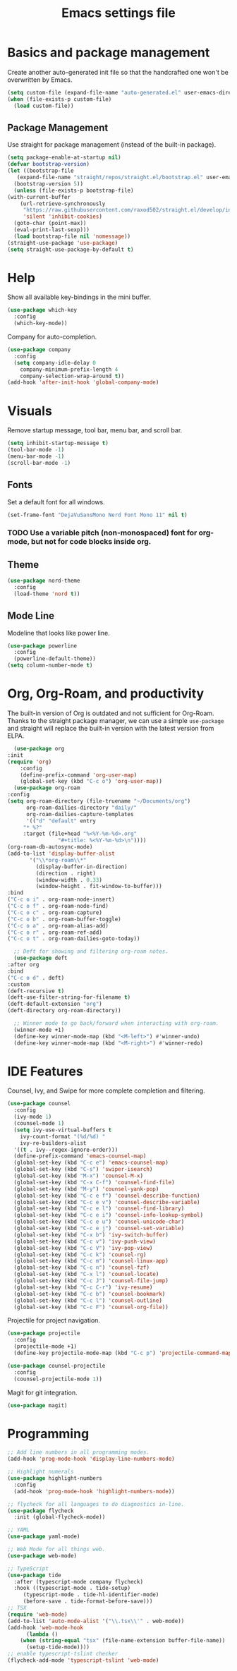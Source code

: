 #+title: Emacs settings file

* Basics and package management
  Create another auto-generated init file so that the handcrafted one won't be overwritten by Emacs.
  #+BEGIN_SRC emacs-lisp
    (setq custom-file (expand-file-name "auto-generated.el" user-emacs-directory))
    (when (file-exists-p custom-file)
      (load custom-file))
  #+END_SRC

** Package Management
   Use straight for package management (instead of the built-in package).
   #+BEGIN_SRC emacs-lisp
     (setq package-enable-at-startup nil)
     (defvar bootstrap-version)
     (let ((bootstrap-file
	    (expand-file-name "straight/repos/straight.el/bootstrap.el" user-emacs-directory))
	   (bootstrap-version 5))
       (unless (file-exists-p bootstrap-file)
	 (with-current-buffer
	     (url-retrieve-synchronously
	      "https://raw.githubusercontent.com/raxod502/straight.el/develop/install.el"
	      'silent 'inhibit-cookies)
	   (goto-char (point-max))
	   (eval-print-last-sexp)))
       (load bootstrap-file nil 'nomessage))
     (straight-use-package 'use-package)
     (setq straight-use-package-by-default t)
   #+END_SRC

* Help
  Show all available key-bindings in the mini buffer.
  #+BEGIN_SRC emacs-lisp
    (use-package which-key
      :config
      (which-key-mode))
  #+END_SRC

  Company for auto-completion.
  #+BEGIN_SRC emacs-lisp
    (use-package company
      :config
      (setq company-idle-delay 0
	    company-minimum-prefix-length 4
	    company-selection-wrap-around t))
    (add-hook 'after-init-hook 'global-company-mode)
  #+END_SRC

* Visuals
  Remove startup message, tool bar, menu bar, and scroll bar.
  #+BEGIN_SRC emacs-lisp
    (setq inhibit-startup-message t)
    (tool-bar-mode -1)
    (menu-bar-mode -1)
    (scroll-bar-mode -1)
  #+END_SRC

** Fonts
   Set a default font for all windows.
   #+BEGIN_SRC emacs-lisp
     (set-frame-font "DejaVuSansMono Nerd Font Mono 11" nil t)
   #+END_SRC

*** TODO Use a variable pitch (non-monospaced) font for org-mode, but not for code blocks inside org.

** Theme
   #+BEGIN_SRC emacs-lisp
     (use-package nord-theme
       :config
       (load-theme 'nord t))
   #+END_SRC

** Mode Line
  Modeline that looks like power line.
  #+BEGIN_SRC emacs-lisp
    (use-package powerline
      :config
      (powerline-default-theme))
    (setq column-number-mode t)
  #+END_SRC

* Org, Org-Roam, and productivity
  The built-in version of Org is outdated and not sufficient for Org-Roam.
  Thanks to the straight package manager, we can use a simple =use-package= and straight will replace the built-in version with the latest version from ELPA.
  #+BEGIN_SRC emacs-lisp
      (use-package org
	:init
	(require 'org)
        :config
        (define-prefix-command 'org-user-map)
        (global-set-key (kbd "C-c o") 'org-user-map))
      (use-package org-roam
	:config
	(setq org-roam-directory (file-truename "~/Documents/org")
	      org-roam-dailies-directory "daily/"
	      org-roam-dailies-capture-templates
	      '(("d" "default" entry
		 "* %?"
		 :target (file+head "%<%Y-%m-%d>.org"
				    "#+title: %<%Y-%m-%d>\n"))))
	(org-roam-db-autosync-mode)
	(add-to-list 'display-buffer-alist
		   '("\\*org-roam\\*"
		     (display-buffer-in-direction)
		     (direction . right)
		     (window-width . 0.33)
		     (window-height . fit-window-to-buffer)))
	:bind
	("C-c o i" . org-roam-node-insert)
	("C-c o f" . org-roam-node-find)
	("C-c o c" . org-roam-capture)
	("C-c o b" . org-roam-buffer-toggle)
	("C-c o a" . org-roam-alias-add)
	("C-c o r" . org-roam-ref-add)
	("C-c o t" . org-roam-dailies-goto-today))

      ;; Deft for showing and filtering org-roam notes.
      (use-package deft
	:after org
	:bind
	("C-c o d" . deft)
	:custom
	(deft-recursive t)
	(deft-use-filter-string-for-filename t)
	(deft-default-extension "org")
	(deft-directory org-roam-directory))

      ;; Winner mode to go back/forward when interacting with org-roam.
      (winner-mode +1)
      (define-key winner-mode-map (kbd "<M-left>") #'winner-undo)
      (define-key winner-mode-map (kbd "<M-right>") #'winner-redo)
  #+END_SRC

* IDE Features
  Counsel, Ivy, and Swipe for more complete completion and filtering.
  #+BEGIN_SRC emacs-lisp
    (use-package counsel
      :config
      (ivy-mode 1)
      (counsel-mode 1)
      (setq ivy-use-virtual-buffers t
	    ivy-count-format "(%d/%d) "
	    ivy-re-builders-alist
	  '((t . ivy--regex-ignore-order)))
      (define-prefix-command 'emacs-counsel-map)
      (global-set-key (kbd "C-c e") 'emacs-counsel-map)
      (global-set-key (kbd "C-s") 'swiper-isearch)
      (global-set-key (kbd "M-x") 'counsel-M-x)
      (global-set-key (kbd "C-x C-f") 'counsel-find-file)
      (global-set-key (kbd "M-y") 'counsel-yank-pop)
      (global-set-key (kbd "C-c e f") 'counsel-describe-function)
      (global-set-key (kbd "C-c e v") 'counsel-describe-variable)
      (global-set-key (kbd "C-c e l") 'counsel-find-library)
      (global-set-key (kbd "C-c e i") 'counsel-info-lookup-symbol)
      (global-set-key (kbd "C-c e u") 'counsel-unicode-char)
      (global-set-key (kbd "C-c e j") 'counsel-set-variable)
      (global-set-key (kbd "C-x b") 'ivy-switch-buffer)
      (global-set-key (kbd "C-c v") 'ivy-push-view)
      (global-set-key (kbd "C-c V") 'ivy-pop-view)
      (global-set-key (kbd "C-c k") 'counsel-rg)
      (global-set-key (kbd "C-c m") 'counsel-linux-app)
      (global-set-key (kbd "C-c n") 'counsel-fzf)
      (global-set-key (kbd "C-x l") 'counsel-locate)
      (global-set-key (kbd "C-c J") 'counsel-file-jump)
      (global-set-key (kbd "C-c C-r") 'ivy-resume)
      (global-set-key (kbd "C-c b") 'counsel-bookmark)
      (global-set-key (kbd "C-c l") 'counsel-outline)
      (global-set-key (kbd "C-c F") 'counsel-org-file))
  #+END_SRC

  Projectile for project navigation.
  #+BEGIN_SRC emacs-lisp
    (use-package projectile
      :config
      (projectile-mode +1)
      (define-key projectile-mode-map (kbd "C-c p") 'projectile-command-map))

    (use-package counsel-projectile
      :config
      (counsel-projectile-mode 1))
  #+END_SRC

  Magit for git integration.
  #+BEGIN_SRC emacs-lisp
    (use-package magit)
  #+END_SRC

* Programming
  #+BEGIN_SRC emacs-lisp
    ;; Add line numbers in all programming modes.
    (add-hook 'prog-mode-hook 'display-line-numbers-mode)

    ;; Highlight numerals
    (use-package highlight-numbers
      :config
      (add-hook 'prog-mode-hook 'highlight-numbers-mode))

    ;; flycheck for all languages to do diagnostics in-line.
    (use-package flycheck
      :init (global-flycheck-mode))

    ;; YAML
    (use-package yaml-mode)

    ;; Web Mode for all things web.
    (use-package web-mode)

    ;; TypeScript
    (use-package tide
      :after (typescript-mode company flycheck)
      :hook ((typescript-mode . tide-setup)
	     (typescript-mode . tide-hl-identifier-mode)
	     (before-save . tide-format-before-save)))
    ;; TSX
    (require 'web-mode)
    (add-to-list 'auto-mode-alist '("\\.tsx\\'" . web-mode))
    (add-hook 'web-mode-hook
	      (lambda ()
		(when (string-equal "tsx" (file-name-extension buffer-file-name))
		  (setup-tide-mode))))
    ;; enable typescript-tslint checker
    (flycheck-add-mode 'typescript-tslint 'web-mode)
  #+END_SRC
  
